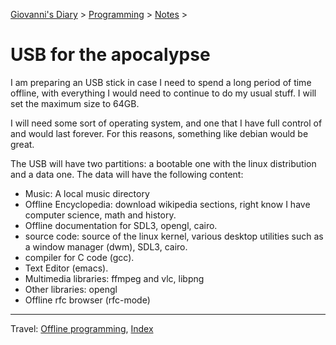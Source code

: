 #+startup: content indent

[[file:../../index.org][Giovanni's Diary]] > [[file:../programming.org][Programming]] > [[file:notes.org][Notes]] >

* USB for the apocalypse
#+INDEX: Giovanni's Diary!Programming!Usb for the apocalypse

I am preparing an USB stick in case I need to spend a long period of
time offline, with everything I would need to continue to do my usual
stuff. I will set the maximum size to 64GB.

I will need some sort of operating system, and one that I have full
control of and would last forever. For this reasons, something like
debian would be great.

The USB will have two partitions: a bootable one with the linux
distribution and a data one. The data will have the following content:
- Music: A local music directory
- Offline Encyclopedia: download wikipedia sections, right know I have
  computer science, math and history.
- Offline documentation for SDL3, opengl, cairo.
- source code: source of the linux kernel, various desktop utilities
  such as a window manager (dwm), SDL3, cairo.
- compiler for C code (gcc).
- Text Editor (emacs).
- Multimedia libraries: ffmpeg and vlc, libpng
- Other libraries: opengl
- Offline rfc browser (rfc-mode)
  
-----

Travel: [[file:offline-programming.org][Offline programming]], [[file:../../theindex.org][Index]]
